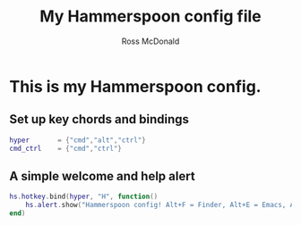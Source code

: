 #+property: header-args:lua :tangle yes
#+property: header-args :mkdirp yes :comments no
#+startup: indent

#+begin_src lua :exports none
-- DO NOT EDIT THIS FILE DIRECTLY
-- This is a file generated from a literate programing source file located at
-- https://github.com/rossputin/dot-hammerspoon/blob/master/init.org.
-- You should make any changes there and regenerate it from Emacs org-mode using C-c C-v t
#+end_src

#+title: My Hammerspoon config file
#+author: Ross McDonald

* This is my Hammerspoon config.

** Set up key chords and bindings
   
#+begin_src lua
hyper       = {"cmd","alt","ctrl"}
cmd_ctrl    = {"cmd","ctrl"}
#+end_src

** A simple welcome and help alert
   
#+begin_src lua
hs.hotkey.bind(hyper, "H", function()
    hs.alert.show("Hammerspoon config! Alt+F = Finder, Alt+E = Emacs, Alt+T = iTerm")
end)
#+end_src

